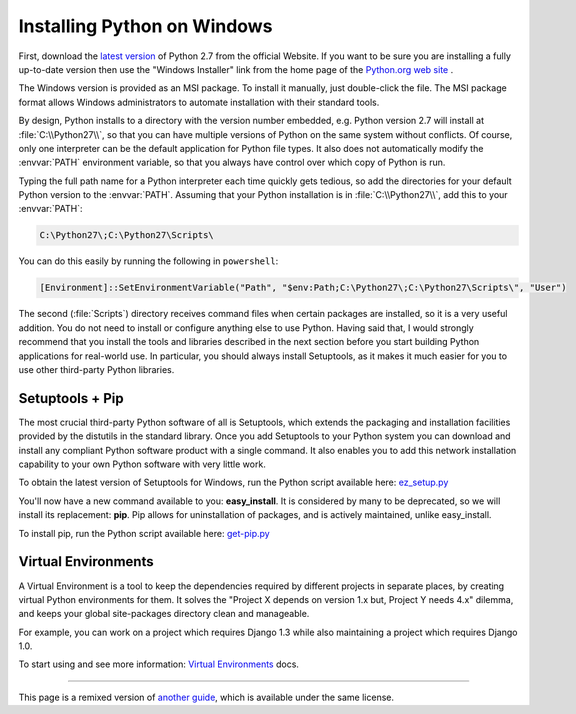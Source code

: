 .. _install-windows:

Installing Python on Windows
============================

First, download the `latest version <https://www.python.org/ftp/python/2.7.10/python-2.7.10.msi>`_
of Python 2.7 from the official Website. If you want to be sure you are installing a fully
up-to-date version then use the "Windows Installer" link from the home page of the
`Python.org web site <http://python.org>`_ .

The Windows version is provided as an MSI package. To install it manually, just
double-click the file. The MSI package format allows Windows administrators to
automate installation with their standard tools.

By design, Python installs to a directory with the version number embedded,
e.g. Python version 2.7 will install at :file:`C:\\Python27\\`, so that you can
have multiple versions of Python on the
same system without conflicts. Of course, only one interpreter can be the
default application for Python file types. It also does not automatically
modify the :envvar:`PATH` environment variable, so that you always have control over
which copy of Python is run.

Typing the full path name for a Python interpreter each time quickly gets
tedious, so add the directories for your default Python version to the :envvar:`PATH`.
Assuming that your Python installation is in :file:`C:\\Python27\\`, add this to your
:envvar:`PATH`:

.. code-block:: console

    C:\Python27\;C:\Python27\Scripts\

You can do this easily by running the following in ``powershell``:

.. code-block:: console

    [Environment]::SetEnvironmentVariable("Path", "$env:Path;C:\Python27\;C:\Python27\Scripts\", "User")

The second (:file:`Scripts`) directory receives command files when certain
packages are installed, so it is a very useful addition.
You do not need to install or configure anything else to use Python. Having
said that, I would strongly recommend that you install the tools and libraries
described in the next section before you start building Python applications for
real-world use. In particular, you should always install Setuptools, as it
makes it much easier for you to use other third-party Python libraries.

Setuptools + Pip
----------------

The most crucial third-party Python software of all is Setuptools, which
extends the packaging and installation facilities provided by the distutils in
the standard library. Once you add Setuptools to your Python system you can
download and install any compliant Python software product with a single
command. It also enables you to add this network installation capability to
your own Python software with very little work.

To obtain the latest version of Setuptools for Windows, run the Python script
available here: `ez_setup.py <https://bitbucket.org/pypa/setuptools/raw/bootstrap/ez_setup.py>`_


You'll now have a new command available to you: **easy_install**. It is
considered by many to be deprecated, so we will install its replacement:
**pip**. Pip allows for uninstallation of packages, and is actively maintained,
unlike easy_install.

To install pip, run the Python script available here:
`get-pip.py <https://raw.github.com/pypa/pip/master/contrib/get-pip.py>`_


Virtual Environments
--------------------

A Virtual Environment is a tool to keep the dependencies required by different projects 
in separate places, by creating virtual Python environments for them. It solves the 
"Project X depends on version 1.x but, Project Y needs 4.x" dilemma, and keeps 
your global site-packages directory clean and manageable.

For example, you can work on a project which requires Django 1.3 while also
maintaining a project which requires Django 1.0.

To start using and see more information: `Virtual Environments <http://github.com/kennethreitz/python-guide/blob/master/docs/dev/virtualenvs.rst>`_ docs. 


--------------------------------

This page is a remixed version of `another guide <http://www.stuartellis.eu/articles/python-development-windows/>`_,
which is available under the same license.
